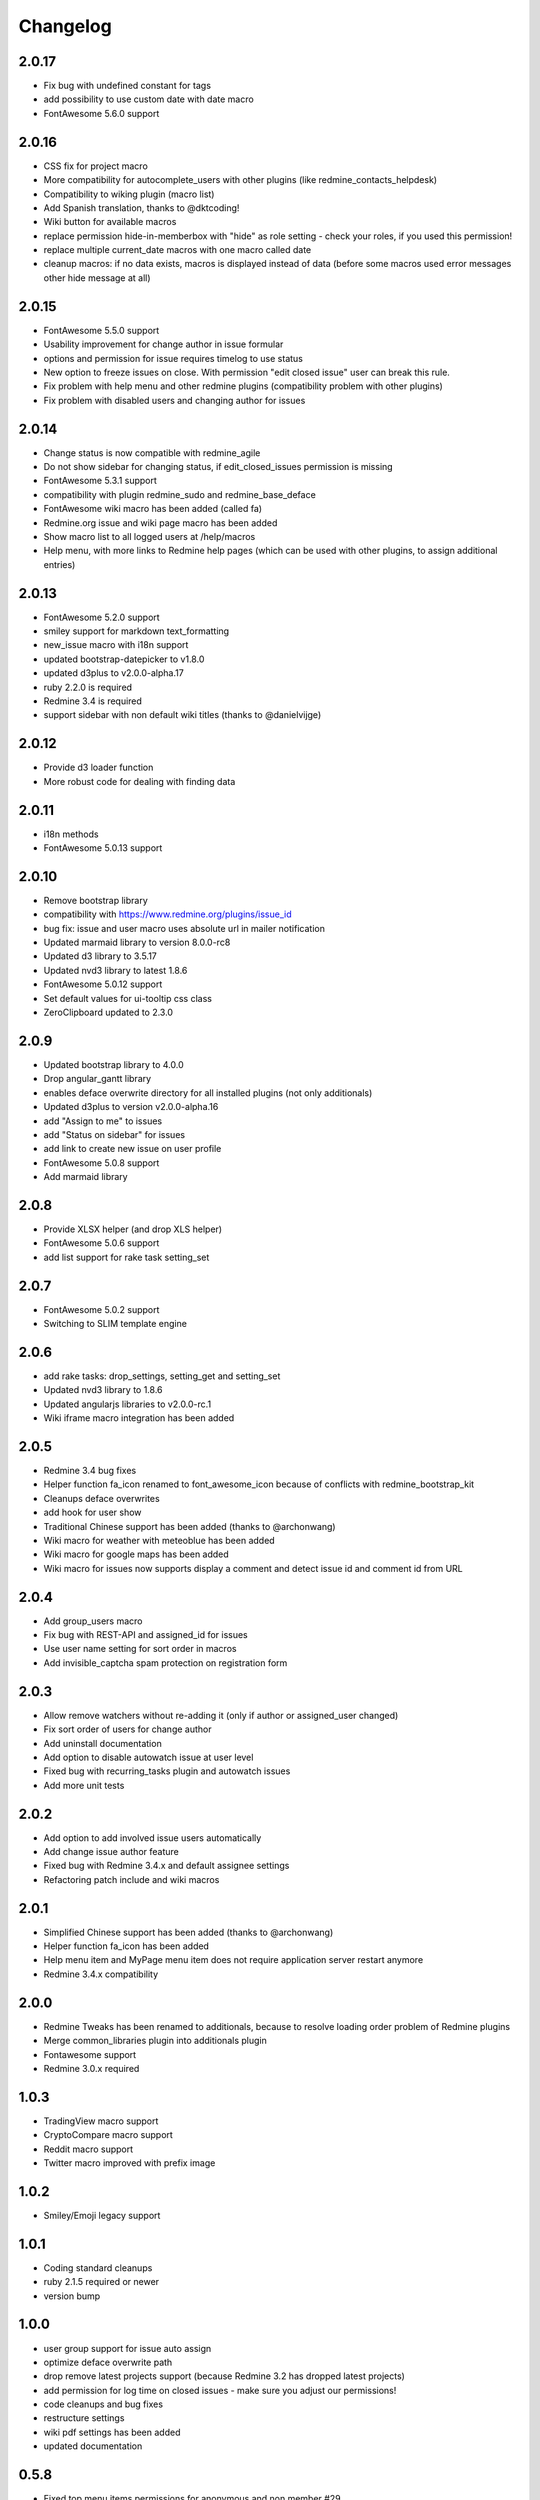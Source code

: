 Changelog
=========

2.0.17
++++++

- Fix bug with undefined constant for tags
- add possibility to use custom date with date macro
- FontAwesome 5.6.0 support

2.0.16
++++++

- CSS fix for project macro
- More compatibility for autocomplete_users with other plugins (like redmine_contacts_helpdesk)
- Compatibility to wiking plugin (macro list)
- Add Spanish translation, thanks to @dktcoding!
- Wiki button for available macros
- replace permission hide-in-memberbox with "hide" as role setting - check your roles, if you used this permission!
- replace multiple current_date macros with one macro called date
- cleanup macros: if no data exists, macros is displayed instead of data
  (before some macros used error messages other hide message at all)

2.0.15
++++++

- FontAwesome 5.5.0 support
- Usability improvement for change author in issue formular
- options and permission for issue requires timelog to use status
- New option to freeze issues on close. With permission "edit closed issue" user can break this rule.
- Fix problem with help menu and other redmine plugins (compatibility problem with other plugins)
- Fix problem with disabled users and changing author for issues

2.0.14
++++++

- Change status is now compatible with redmine_agile
- Do not show sidebar for changing status, if edit_closed_issues permission is missing
- FontAwesome 5.3.1 support
- compatibility with plugin redmine_sudo and redmine_base_deface
- FontAwesome wiki macro has been added (called fa)
- Redmine.org issue and wiki page macro has been added
- Show macro list to all logged users at /help/macros
- Help menu, with more links to Redmine help pages (which can be used with other plugins, to assign additional entries)

2.0.13
++++++

- FontAwesome 5.2.0 support
- smiley support for markdown text_formatting
- new_issue macro with i18n support
- updated bootstrap-datepicker to v1.8.0
- updated d3plus to v2.0.0-alpha.17
- ruby 2.2.0 is required
- Redmine 3.4 is required
- support sidebar with non default wiki titles (thanks to @danielvijge)

2.0.12
++++++

- Provide d3 loader function
- More robust code for dealing with finding data

2.0.11
++++++

- i18n methods
- FontAwesome 5.0.13 support

2.0.10
++++++

- Remove bootstrap library
- compatibility with https://www.redmine.org/plugins/issue_id
- bug fix: issue and user macro uses absolute url in mailer notification
- Updated marmaid library to version 8.0.0-rc8
- Updated d3 library to 3.5.17
- Updated nvd3 library to latest 1.8.6
- FontAwesome 5.0.12 support
- Set default values for ui-tooltip css class
- ZeroClipboard updated to 2.3.0

2.0.9
+++++

- Updated bootstrap library to 4.0.0
- Drop angular_gantt library
- enables deface overwrite directory for all installed plugins (not only additionals)
- Updated d3plus to version v2.0.0-alpha.16
- add "Assign to me" to issues
- add "Status on sidebar" for issues
- add link to create new issue on user profile
- FontAwesome 5.0.8 support
- Add marmaid library

2.0.8
+++++

- Provide XLSX helper (and drop XLS helper)
- FontAwesome 5.0.6 support
- add list support for rake task setting_set

2.0.7
+++++

- FontAwesome 5.0.2 support
- Switching to SLIM template engine

2.0.6
+++++

- add rake tasks: drop_settings, setting_get and setting_set
- Updated nvd3 library to 1.8.6
- Updated angularjs libraries to v2.0.0-rc.1
- Wiki iframe macro integration has been added

2.0.5
+++++

- Redmine 3.4 bug fixes
- Helper function fa_icon renamed to font_awesome_icon because of conflicts with redmine_bootstrap_kit
- Cleanups deface overwrites
- add hook for user show
- Traditional Chinese support has been added (thanks to @archonwang)
- Wiki macro for weather with meteoblue has been added
- Wiki macro for google maps has been added
- Wiki macro for issues now supports display a comment and detect issue id and comment id from URL

2.0.4
+++++

- Add group_users macro
- Fix bug with REST-API and assigned_id for issues
- Use user name setting for sort order in macros
- Add invisible_captcha spam protection on registration form

2.0.3
+++++

- Allow remove watchers without re-adding it (only if author or assigned_user changed)
- Fix sort order of users for change author
- Add uninstall documentation
- Add option to disable autowatch issue at user level
- Fixed bug with recurring_tasks plugin and autowatch issues
- Add more unit tests

2.0.2
+++++

- Add option to add involved issue users automatically
- Add change issue author feature
- Fixed bug with Redmine 3.4.x and default assignee settings
- Refactoring patch include and wiki macros

2.0.1
+++++

- Simplified Chinese support has been added (thanks to @archonwang)
- Helper function fa_icon has been added
- Help menu item and MyPage menu item does not require application server restart anymore
- Redmine 3.4.x compatibility

2.0.0
+++++

- Redmine Tweaks has been renamed to additionals, because to resolve loading order problem of Redmine plugins
- Merge common_libraries plugin into additionals plugin
- Fontawesome support
- Redmine 3.0.x required

1.0.3
+++++

- TradingView macro support
- CryptoCompare macro support
- Reddit macro support
- Twitter macro improved with prefix image

1.0.2
+++++

- Smiley/Emoji legacy support

1.0.1
+++++

- Coding standard cleanups
- ruby 2.1.5 required or newer
- version bump

1.0.0
+++++

- user group support for issue auto assign
- optimize deface overwrite path
- drop remove latest projects support (because Redmine 3.2 has dropped latest projects)
- add permission for log time on closed issues - make sure you adjust our permissions!
- code cleanups and bug fixes
- restructure settings
- wiki pdf settings has been added
- updated documentation

0.5.8
+++++

- Fixed top menu items permissions for anonymous and non member #29
- Fixed bug with overwriting application handler, which cases problem with other plugins
- Tweaks link added to admin menu
- replaced user macro with {{user}} syntax (old syntax user#id is not supported anymore)
- more formats for user macro and avatar support
- rename list_users to members
- rename list_projects to projects
- new documentation on https://redmine-tweaks.readthedocs.io
- updated bootstrap-datepicker and fixed zh locale problem
- html validation error has been fixed
- remove garfield support (because there is no image source server available)
- slideshare wiki macro has been added
- issue wiki macro has been added
- autoassign issue if no assignee is selected
- n+1 query optimization

0.5.7
+++++

- Custom source URL for Garfield source
- Wiki footer bug fixed with missing line break at the end of page
- date period support for calendar macro
- Code cleanups

0.5.6
+++++

- Redmine 3.2.x compatibility
- user macro has been added (user#1 or user:admin)
- recently_updated has been added
- lastupdated_by has been added
- lastupdated_at has been added
- calendar macro support
- NoReferrer support has been added
- system information uptime and uname have been added
- twitter macro support
- gist macro support
- vimeo macro support

0.5.5
+++++

- dependency with deface (used to overview views)
- fixed garfield caching macro problem
- you can add content to overview page now (top and bottom)
- some content and view optimization (removed wiki_sidebar compatibility problems with other Redmine plugins)
- Code cleanups and refactoring

0.5.4
+++++

- issue rule added for closing issue with open sub issues
- issue rule added for status change
- issue rule added for assigned_to change

0.5.3
+++++

- Redmine 3.0.x and 3.1.x supported
- "New issue" link with list_projects macro
- Parameter syntax changed for list_users and list_projects macros (sorry for that)

0.5.2
+++++

- "Edit closed issue" permission has been added
- Permissions supported for top menu items

0.5.1
+++++

- "Hide role in memberbox" has been added

0.5.0
+++++

- Redmine 2.6.x compatibility
- URL fixes
- Garfield macro has been added

0.4.9
+++++

- added overview text field
- fix style for "goto top"
- added macro overview help page
- fix compatibility problems with sidebar and other plugins

0.4.8
+++++

- added youtube macro
- project guide subject can be defined for project overview page

0.4.7
+++++

- added jump to top link
- top menu item configuration has been added
- footer configuration (e.g. for imprint url) has been added

0.4.6
+++++

- initialize plugins settings now works with other plugins

0.4.5
+++++

- option to remove help menu item
- Redmine 2.4.1 required

0.4.4
+++++

- installation error fixed
- description update for link handling
- help url now opens in new windows
- sidebar error has been fixed, if no wiki page already exist

0.4.3
+++++

- global gantt and calendar bug fix

0.4.2
+++++

- no requirements of Wiki extensions plugin anymore

0.4.1
+++++

- Fix problem with my page permission

0.4.0
+++++

- First public release
